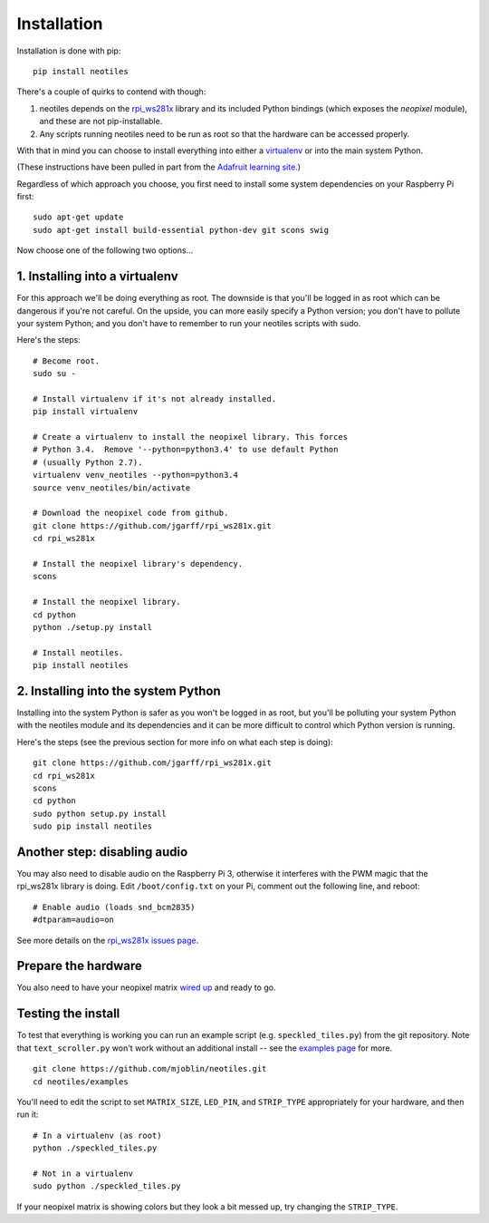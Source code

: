 Installation
============

Installation is done with pip: ::

    pip install neotiles


There's a couple of quirks to contend with though:

#. neotiles depends on the `rpi_ws281x`_ library and its included Python bindings (which exposes the *neopixel* module), and these are not pip-installable.
#. Any scripts running neotiles need to be run as root so that the hardware can be accessed properly.

With that in mind you can choose to install everything into either a
`virtualenv`_ or into the main system Python.

(These instructions have been pulled in part from the
`Adafruit learning site`_.)

Regardless of which approach you choose, you first need to install some system
dependencies on your Raspberry Pi first: ::

    sudo apt-get update
    sudo apt-get install build-essential python-dev git scons swig


Now choose one of the following two options...

1. Installing into a virtualenv
-------------------------------

For this approach we'll be doing everything as root.  The downside is that
you'll be logged in as root which can be dangerous if you're not careful.  On
the upside, you can more easily specify a Python version; you don't have to
pollute your system Python; and you don't have to remember to run your neotiles
scripts with sudo.

Here's the steps: ::

    # Become root.
    sudo su -

    # Install virtualenv if it's not already installed.
    pip install virtualenv

    # Create a virtualenv to install the neopixel library. This forces
    # Python 3.4.  Remove '--python=python3.4' to use default Python
    # (usually Python 2.7).
    virtualenv venv_neotiles --python=python3.4
    source venv_neotiles/bin/activate

    # Download the neopixel code from github.
    git clone https://github.com/jgarff/rpi_ws281x.git
    cd rpi_ws281x

    # Install the neopixel library's dependency.
    scons

    # Install the neopixel library.
    cd python
    python ./setup.py install

    # Install neotiles.
    pip install neotiles

2. Installing into the system Python
------------------------------------

Installing into the system Python is safer as you won't be logged in as root,
but you'll be polluting your system Python with the neotiles module and its
dependencies and it can be more difficult to control which Python version is
running.

Here's the steps (see the previous section for more info on what each step is
doing): ::

    git clone https://github.com/jgarff/rpi_ws281x.git
    cd rpi_ws281x
    scons
    cd python
    sudo python setup.py install
    sudo pip install neotiles


Another step: disabling audio
-----------------------------

You may also need to disable audio on the Raspberry Pi 3, otherwise it
interferes with the PWM magic that the rpi_ws281x library is doing.  Edit
``/boot/config.txt`` on your Pi, comment out the following line, and reboot: ::

    # Enable audio (loads snd_bcm2835)
    #dtparam=audio=on

See more details on the `rpi_ws281x issues page`_.

Prepare the hardware
--------------------

You also need to have your neopixel matrix `wired up`_ and ready to go.

Testing the install
-------------------

To test that everything is working you can run an example script (e.g.
``speckled_tiles.py``) from the git repository.  Note that ``text_scroller.py``
won't work without an additional install -- see the
`examples page <examples.html>`_ for more. ::

    git clone https://github.com/mjoblin/neotiles.git
    cd neotiles/examples

You'll need to edit the script to set ``MATRIX_SIZE``, ``LED_PIN``,
and ``STRIP_TYPE`` appropriately for your hardware, and then run it: ::

    # In a virtualenv (as root)
    python ./speckled_tiles.py

    # Not in a virtualenv
    sudo python ./speckled_tiles.py

If your neopixel matrix is showing colors but they look a bit messed up, try
changing the ``STRIP_TYPE``.

.. _Adafruit learning site: https://learn.adafruit.com/neopixels-on-raspberry-pi/software
.. _rpi_ws281x: https://github.com/jgarff/rpi_ws281x
.. _virtualenv: https://virtualenv.pypa.io/en/stable/
.. _rpi_ws281x issues page: https://github.com/jgarff/rpi_ws281x/issues/103
.. _wired up: https://learn.adafruit.com/neopixels-on-raspberry-pi/wiring
